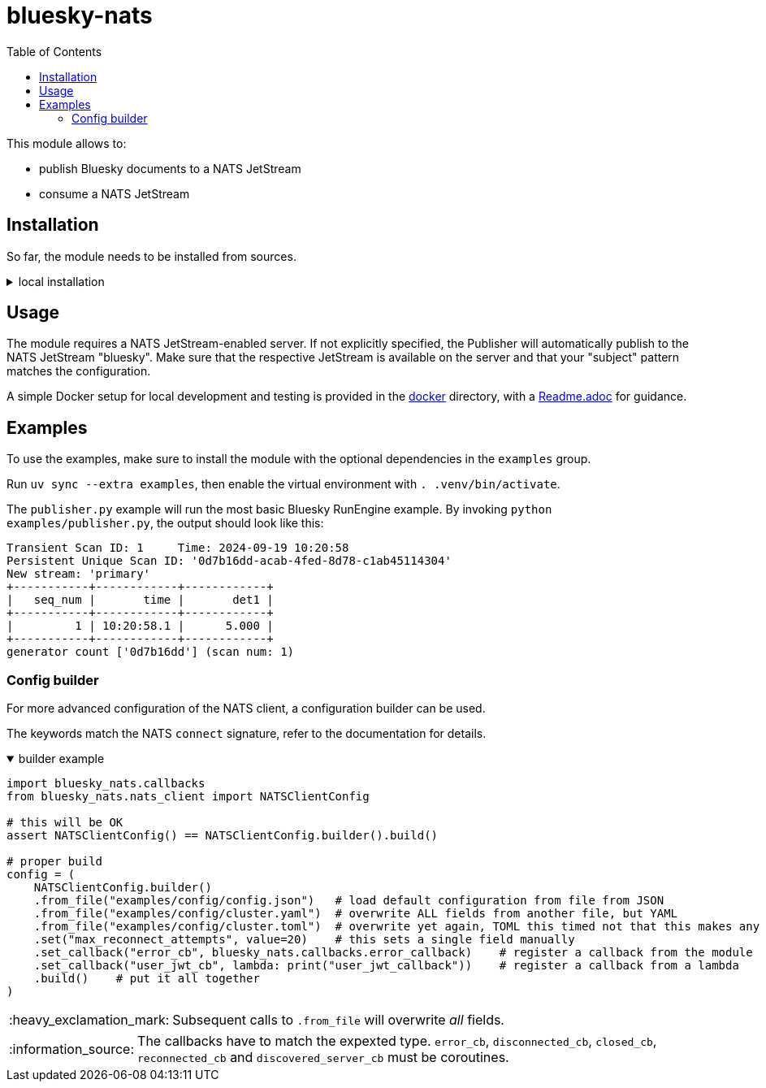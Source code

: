 :imagesdir: doc/images
:toc:
:project_id: bluesky-nats
:icons: font
:source-highlighter: prettify
:tags: tool
:tip-caption: :bulb:
:note-caption: :information_source:
:important-caption: :heavy_exclamation_mark:
:caution-caption: :fire:
:warning-caption: :warning:

= bluesky-nats

This module allows to:

* publish Bluesky documents to a NATS JetStream
* consume a NATS JetStream

== Installation

So far, the module needs to be installed from sources.

.local installation
[%collapsible]
====
So far, no public module is available.

1. Get the code cloned locally
2. Run `uv build`
3. In your project run `uv add -f <path_to_your_dist> bluesky-nats`

In case you don't have `uv`, use the respective `pip` commands, which I don't know, sorry.
====

== Usage

The module requires a NATS JetStream-enabled server.
If not explicitly specified, the Publisher will automatically publish to the NATS JetStream "bluesky".
Make sure that the respective JetStream is available on the server and that your "subject" pattern matches the configuration.

A simple Docker setup for local development and testing is provided in the link:docker/[docker] directory, with a link:docker/Readme.adoc[Readme.adoc] for guidance.

== Examples

To use the examples, make sure to install the module with the optional dependencies in the `examples` group.

Run `uv sync --extra examples`, then enable the virtual environment with `. .venv/bin/activate`.

The `publisher.py` example will run the most basic Bluesky RunEngine example.
By invoking `python examples/publisher.py`, the output should look like this:

[source,bash]
----
Transient Scan ID: 1     Time: 2024-09-19 10:20:58
Persistent Unique Scan ID: '0d7b16dd-acab-4fed-8d78-c1ab45114304'
New stream: 'primary'
+-----------+------------+------------+
|   seq_num |       time |       det1 |
+-----------+------------+------------+
|         1 | 10:20:58.1 |      5.000 |
+-----------+------------+------------+
generator count ['0d7b16dd'] (scan num: 1)
----

=== Config builder

For more advanced configuration of the NATS client, a configuration builder can be used.

The keywords match the NATS `connect` signature, refer to the documentation for details.

.builder example
[%collapsible%open]
====
[source,python]
----
import bluesky_nats.callbacks
from bluesky_nats.nats_client import NATSClientConfig

# this will be OK
assert NATSClientConfig() == NATSClientConfig.builder().build()

# proper build
config = (
    NATSClientConfig.builder()
    .from_file("examples/config/config.json")   # load default configuration from file from JSON
    .from_file("examples/config/cluster.yaml")  # overwrite ALL fields from another file, but YAML
    .from_file("examples/config/cluster.toml")  # overwrite yet again, TOML this timed not that this makes any sense
    .set("max_reconnect_attempts", value=20)    # this sets a single field manually
    .set_callback("error_cb", bluesky_nats.callbacks.error_callback)    # register a callback from the module
    .set_callback("user_jwt_cb", lambda: print("user_jwt_callback"))    # register a callback from a lambda
    .build()    # put it all together
)
----
====

IMPORTANT: Subsequent calls to `.from_file` will overwrite _all_ fields.

NOTE: The callbacks have to match the expexted type. `error_cb`, `disconnected_cb`, `closed_cb`, `reconnected_cb` and                   `discovered_server_cb` must be coroutines.
